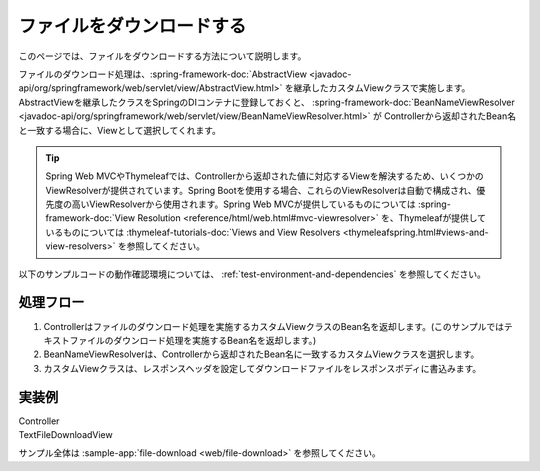 ファイルをダウンロードする
==================================================
このページでは、ファイルをダウンロードする方法について説明します。

ファイルのダウンロード処理は、:spring-framework-doc:`AbstractView <javadoc-api/org/springframework/web/servlet/view/AbstractView.html>` を継承したカスタムViewクラスで実施します。
AbstractViewを継承したクラスをSpringのDIコンテナに登録しておくと、 :spring-framework-doc:`BeanNameViewResolver <javadoc-api/org/springframework/web/servlet/view/BeanNameViewResolver.html>` が
Controllerから返却されたBean名と一致する場合に、Viewとして選択してくれます。

.. tip::

  Spring Web MVCやThymeleafでは、Controllerから返却された値に対応するViewを解決するため、いくつかのViewResolverが提供されています。Spring Bootを使用する場合、これらのViewResolverは自動で構成され、優先度の高いViewResolverから使用されます。Spring Web MVCが提供しているものについては :spring-framework-doc:`View Resolution <reference/html/web.html#mvc-viewresolver>` を、Thymeleafが提供しているものについては :thymeleaf-tutorials-doc:`Views and View Resolvers <thymeleafspring.html#views-and-view-resolvers>` を参照してください。

以下のサンプルコードの動作確認環境については、 :ref:`test-environment-and-dependencies` を参照してください。

処理フロー
--------------------------------------------------
1. Controllerはファイルのダウンロード処理を実施するカスタムViewクラスのBean名を返却します。(このサンプルではテキストファイルのダウンロード処理を実施するBean名を返却します。)
2. BeanNameViewResolverは、Controllerから返却されたBean名に一致するカスタムViewクラスを選択します。
3. カスタムViewクラスは、レスポンスヘッダを設定してダウンロードファイルをレスポンスボディに書込みます。

実装例
--------------------------------------------------
Controller
  .. literalinclude:: ../../../samples/web/file-download/src/main/java/keel/filedownload/UserController.java
     :language: java
     :start-after: example-start
     :end-before: example-end
     :dedent: 4

TextFileDownloadView
  .. literalinclude:: ../../../samples/web/file-download/src/main/java/keel/filedownload/TextFileDownloadView.java
     :language: java
     :start-after: example-start
     :end-before: example-end

サンプル全体は :sample-app:`file-download <web/file-download>` を参照してください。
